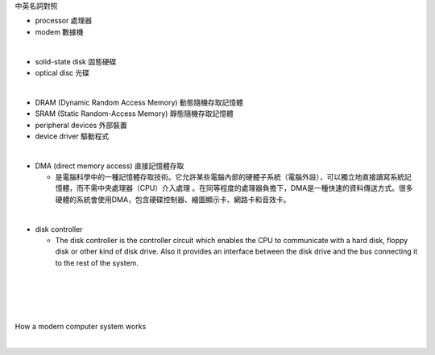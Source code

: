 中英名詞對照

- processor 處理器
- modem 數據機
|
- solid-state disk 固態硬碟
- optical disc 光碟
|
- DRAM (Dynamic Random Access Memory) 動態隨機存取記憶體
- SRAM (Static Random-Access Memory) 靜態隨機存取記憶體
- peripheral devices 外部裝置
- device driver 驅動程式
|
- DMA (direct memory access) 直接記憶體存取

  - 是電腦科學中的一種記憶體存取技術。它允許某些電腦內部的硬體子系統（電腦外設），可以獨立地直接讀寫系統記憶體，而不需中央處理器（CPU）介入處理 。在同等程度的處理器負擔下，DMA是一種快速的資料傳送方式。很多硬體的系統會使用DMA，包含硬碟控制器、繪圖顯示卡、網路卡和音效卡。
|
- disk controller

  - The disk controller is the controller circuit which enables the CPU to communicate with a hard disk, floppy disk or other kind of disk drive. Also it provides an interface between the disk drive and the bus connecting it to the rest of the system.
|


|
|
|
How a modern computer system works

|

.. image:: https://www.cs.odu.edu/~price/cs471/public_html/spring17/lectures/introduction_files/image020.jpg



